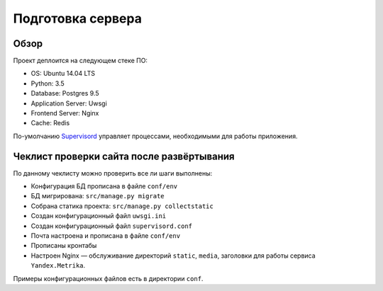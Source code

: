 Подготовка сервера
========================


Обзор
------------------------

Проект деплоится на следующем стеке ПО:

- OS: Ubuntu 14.04 LTS
- Python: 3.5
- Database: Postgres 9.5
- Application Server: Uwsgi
- Frontend Server: Nginx
- Cache: Redis

По-умолчанию `Supervisord <http://supervisord.org/>`_ управляет процессами,
необходимыми для работы приложения.


Чеклист проверки сайта после развёртывания
------------------------

По данному чеклисту можно проверить все ли шаги выполнены:

- Конфигурация БД прописана в файле ``conf/env``
- БД мигрирована: ``src/manage.py migrate``
- Собрана статика проекта: ``src/manage.py collectstatic``
- Создан конфигурационный файл ``uwsgi.ini``
- Создан конфигурационный файл ``supervisord.conf``
- Почта настроена и прописана в файле ``conf/env``
- Прописаны кронтабы
- Настроен Nginx — обслуживание директорий ``static``, ``media``, заголовки для
  работы сервиса ``Yandex.Metrika``.

Примеры конфигурационных файлов есть в директории ``conf``.

